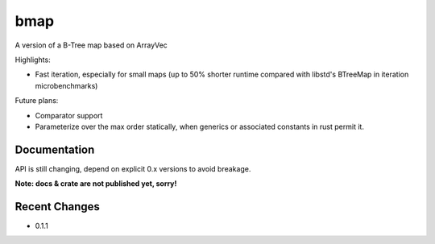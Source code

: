
bmap
====

A version of a B-Tree map based on ArrayVec

Highlights:

- Fast iteration, especially for small maps (up to 50% shorter runtime compared
  with libstd's BTreeMap in iteration microbenchmarks)

Future plans:

- Comparator support
- Parameterize over the max order statically, when generics
  or associated constants in rust permit it.


Documentation
-------------

API is still changing, depend on explicit 0.x versions to avoid breakage.

**Note: docs & crate are not published yet, sorry!**

|build_status|_ |crates|_

.. |build_status| image:: https://travis-ci.org/bluss/bmap.svg?branch=master
.. _build_status: https://travis-ci.org/bluss/bmap

.. |crates| image:: http://meritbadge.herokuapp.com/bmap
.. _crates: https://crates.io/crates/bmap

Recent Changes
--------------

- 0.1.1
